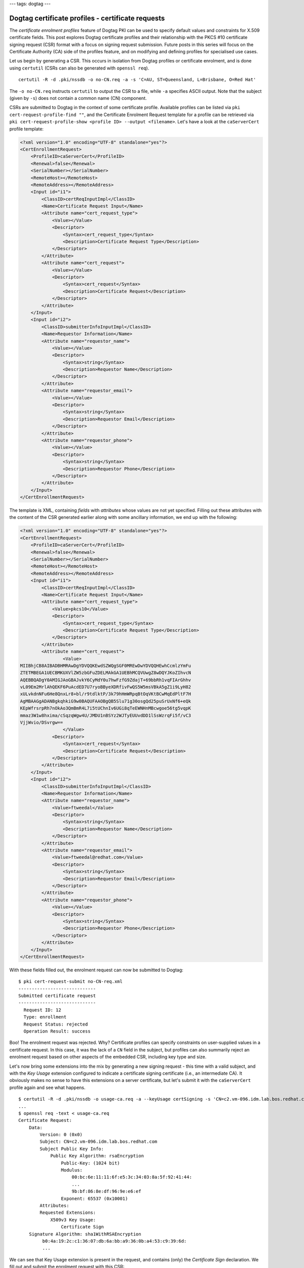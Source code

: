 ---
tags: dogtag
---

..
  Copyright 2014 Red Hat, Inc.

  This work is licensed under a
  Creative Commons Attribution 4.0 International License.

  You should have received a copy of the license along with this
  work. If not, see <http://creativecommons.org/licenses/by/4.0/>.

Dogtag certificate profiles - certificate requests
==================================================

The *certificate enrolment profiles* feature of Dogtag PKI can be
used to specify default values and constraints for X.509 certificate
fields.  This post explores Dogtag certificate profiles and their
relationship with the PKCS #10 certificate signing request (CSR)
format with a focus on signing request submission.  Future posts in
this series will focus on the Certificate Authority (CA) side of the
profiles feature, and on modifying and defining profiles for
specialised use cases.

Let us begin by generating a CSR.  This occurs in isolation from
Dogtag profiles or certificate enrolment, and is done using
``certutil`` (CSRs can also be generated with ``openssl req``).

::

  certutil -R -d .pki/nssdb -o no-CN.req -a -s 'C=AU, ST=Queensland, L=Brisbane, O=Red Hat'

The ``-o no-CN.req`` instructs ``certutil`` to output the CSR to a file,
while ``-a`` specifies ASCII output.  Note that the subject (given
by ``-s``) does not contain a common name (CN) component.

CSRs are submitted to Dogtag in the context of some certificate
profile.  Available profiles can be listed via ``pki
cert-request-profile-find ""``, and the Certificate Enrolment
Request template for a profile can be retrieved via ``pki
cert-request-profile-show <profile ID> --output <filename>``.
Let's have a look at the ``caServerCert`` profile template:

.. code:: xml

  <?xml version="1.0" encoding="UTF-8" standalone="yes"?>
  <CertEnrollmentRequest>
      <ProfileID>caServerCert</ProfileID>
      <Renewal>false</Renewal>
      <SerialNumber></SerialNumber>
      <RemoteHost></RemoteHost>
      <RemoteAddress></RemoteAddress>
      <Input id="i1">
          <ClassID>certReqInputImpl</ClassID>
          <Name>Certificate Request Input</Name>
          <Attribute name="cert_request_type">
              <Value></Value>
              <Descriptor>
                  <Syntax>cert_request_type</Syntax>
                  <Description>Certificate Request Type</Description>
              </Descriptor>
          </Attribute>
          <Attribute name="cert_request">
              <Value></Value>
              <Descriptor>
                  <Syntax>cert_request</Syntax>
                  <Description>Certificate Request</Description>
              </Descriptor>
          </Attribute>
      </Input>
      <Input id="i2">
          <ClassID>submitterInfoInputImpl</ClassID>
          <Name>Requestor Information</Name>
          <Attribute name="requestor_name">
              <Value></Value>
              <Descriptor>
                  <Syntax>string</Syntax>
                  <Description>Requestor Name</Description>
              </Descriptor>
          </Attribute>
          <Attribute name="requestor_email">
              <Value></Value>
              <Descriptor>
                  <Syntax>string</Syntax>
                  <Description>Requestor Email</Description>
              </Descriptor>
          </Attribute>
          <Attribute name="requestor_phone">
              <Value></Value>
              <Descriptor>
                  <Syntax>string</Syntax>
                  <Description>Requestor Phone</Description>
              </Descriptor>
          </Attribute>
      </Input>
  </CertEnrollmentRequest>

The template is XML, containing *fields* with *attributes* whose
values are not yet specified.  Filling out these attributes with
the content of the CSR generated earlier along with some ancillary
information, we end up with the following:

.. code:: xml

  <?xml version="1.0" encoding="UTF-8" standalone="yes"?>
  <CertEnrollmentRequest>
      <ProfileID>caServerCert</ProfileID>
      <Renewal>false</Renewal>
      <SerialNumber></SerialNumber>
      <RemoteHost></RemoteHost>
      <RemoteAddress></RemoteAddress>
      <Input id="i1">
          <ClassID>certReqInputImpl</ClassID>
          <Name>Certificate Request Input</Name>
          <Attribute name="cert_request_type">
              <Value>pkcs10</Value>
              <Descriptor>
                  <Syntax>cert_request_type</Syntax>
                  <Description>Certificate Request Type</Description>
              </Descriptor>
          </Attribute>
          <Attribute name="cert_request">
                  <Value>
  MIIBhjCB8AIBADBHMRAwDgYDVQQKEwdSZWQgSGF0MREwDwYDVQQHEwhCcmlzYmFu
  ZTETMBEGA1UECBMKUXVlZW5zbGFuZDELMAkGA1UEBhMCQVUwgZ8wDQYJKoZIhvcN
  AQEBBQADgY0AMIGJAoGBAJvkY6CyMdY0u7hwFzfG9ZdajT+69bbRh1vqFIArGhhv
  vL09Em2MrlAhQEKF6PuAcdED7U7ryoBByeXDRfivFwQS5W5msVBkA5gZ1i9LyH82
  xULvkdnNFu6He8QnxLr8+bl/r9tdlktP/3k79hHmWRpqBtOqVKtBCwMqEdPltF7H
  AgMBAAGgADANBgkqhkiG9w0BAQUFAAOBgQB5Slu71g30osgQd25puSrUxNf6+eQk
  KEpWfrsrpRh7nOkAo3QmBmR4L7i5tUChnIv6UGi8qTeEWNHnMBcwgoe56tg5vqpK
  mmaz3W1w8hxima/cSqzqWgw4U/JMDU1nBSYz2WJTyEUUvdDD1lSsWzrqFi5f/vC3
  VjjWvio/DSvrgw==
                  </Value>
              <Descriptor>
                  <Syntax>cert_request</Syntax>
                  <Description>Certificate Request</Description>
              </Descriptor>
          </Attribute>
      </Input>
      <Input id="i2">
          <ClassID>submitterInfoInputImpl</ClassID>
          <Name>Requestor Information</Name>
          <Attribute name="requestor_name">
              <Value>ftweedal</Value>
              <Descriptor>
                  <Syntax>string</Syntax>
                  <Description>Requestor Name</Description>
              </Descriptor>
          </Attribute>
          <Attribute name="requestor_email">
              <Value>ftweedal@redhat.com</Value>
              <Descriptor>
                  <Syntax>string</Syntax>
                  <Description>Requestor Email</Description>
              </Descriptor>
          </Attribute>
          <Attribute name="requestor_phone">
              <Value></Value>
              <Descriptor>
                  <Syntax>string</Syntax>
                  <Description>Requestor Phone</Description>
              </Descriptor>
          </Attribute>
      </Input>
  </CertEnrollmentRequest>

With these fields filled out, the enrolment request can now be
submitted to Dogtag::

  $ pki cert-request-submit no-CN-req.xml
  -----------------------------
  Submitted certificate request
  -----------------------------
    Request ID: 12
    Type: enrollment
    Request Status: rejected
    Operation Result: success

Boo!  The enrolment request was rejected.  Why?  Certificate
profiles can specify constraints on user-supplied values in a
certificate request.  In this case, it was the lack of a ``CN``
field in the subject, but profiles can also summarily reject an
enrolment request based on other aspects of the embedded CSR,
including key type and size.

Let's now bring some extensions into the mix by generating a new
signing request - this time with a valid subject, and with the *Key
Usage* extension configured to indicate a certificate signing
certificate (i.e., an intermediate CA).  It obviously makes no
sense to have this extensions on a server certificate, but let's
submit it with the ``caServerCert`` profile again and see what
happens.

::

  $ certutil -R -d .pki/nssdb -o usage-ca.req -a --keyUsage certSigning -s 'CN=c2.vm-096.idm.lab.bos.redhat.com'
  ...
  $ openssl req -text < usage-ca.req
  Certificate Request:
      Data:
          Version: 0 (0x0)
          Subject: CN=c2.vm-096.idm.lab.bos.redhat.com
          Subject Public Key Info:
              Public Key Algorithm: rsaEncryption
                  Public-Key: (1024 bit)
                  Modulus:
                      00:bc:6e:11:11:6f:e5:3c:34:03:8a:5f:92:41:44:
                      ...
                      9b:bf:86:8e:df:96:9e:e6:ef
                  Exponent: 65537 (0x10001)
          Attributes:
          Requested Extensions:
              X509v3 Key Usage:
                  Certificate Sign
      Signature Algorithm: sha1WithRSAEncryption
           b0:4a:19:2c:c1:36:07:db:6a:bb:a9:36:0b:a4:53:c9:39:6d:
           ...

We can see that Key Usage extension is present in the request, and
contains (only) the *Certificate Sign* declaration.  We fill out and
submit the enrolment request with this CSR::

  $ pki cert-request-submit usage-ca-req.xml
  -----------------------------
  Submitted certificate request
  -----------------------------
    Request ID: 14
    Type: enrollment
    Request Status: pending
    Operation Result: success

Perhaps surprisingly, this succeeds and the enrolment request is now
*pending*, waiting for approval (or rejection) by a CA agent. It
seems that, at least for the ``caServerCert`` profile, the value of
the Key Usage extension in a CSR is ignored.  The agent interface
does allow adjustment of the Key Usage extension, however, and
enforces sensible constraints, so no request submitted in the
``caServerCert`` profile will ever result in a certificate that
could be used as an intermediate CA.

We have seen that Dogtag ignores the Key Usage extension information
present in a CSR, but in fact, Dogtag ignores *all* information in
the CSR except for what it specifically extracts.  Therefore,
requesting a particular key signing algorithm does not necessarily
result in a certificate signed using that algorithm, and requesting
some extension unknown in the selected profile (e.g., the
*Certificate Policies* extension, which can be included in a CSR via
the ``--extCP`` argument to ``certmonger``) will **certainly not**
be present in the certificate.

As a newcomer to the Dogtag PKI I find this behaviour somewhat
limiting and would like to investigate whether the profiles system
supports profiles that afford more control over the presense of
extensions or the signing process, or what it would take to get this
support.

The next post in this series will investigate how profiles are
defined and the kinds of inputs and constraints they support.
